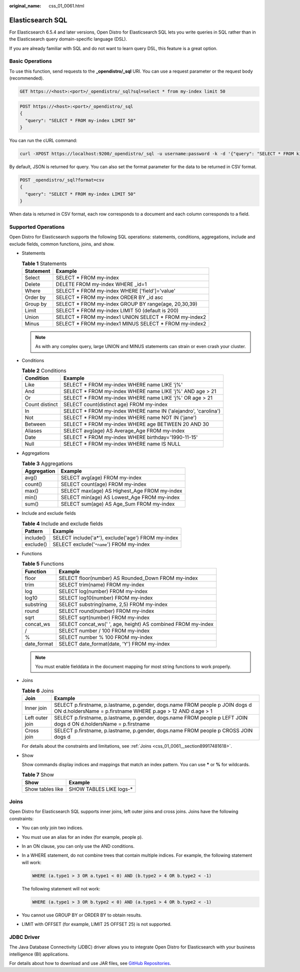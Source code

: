 :original_name: css_01_0061.html

.. _css_01_0061:

Elasticsearch SQL
=================

For Elasticsearch 6.5.4 and later versions, Open Distro for Elasticsearch SQL lets you write queries in SQL rather than in the Elasticsearch query domain-specific language (DSL).

If you are already familiar with SQL and do not want to learn query DSL, this feature is a great option.

Basic Operations
----------------

To use this function, send requests to the **\_opendistro/_sql** URI. You can use a request parameter or the request body (recommended).

.. code-block:: text

   GET https://<host>:<port>/_opendistro/_sql?sql=select * from my-index limit 50

.. code-block:: text

   POST https://<host>:<port>/_opendistro/_sql
   {
     "query": "SELECT * FROM my-index LIMIT 50"
   }

You can run the cURL command:

.. code-block::

   curl -XPOST https://localhost:9200/_opendistro/_sql -u username:password -k -d '{"query": "SELECT * FROM kibana_sample_data_flights LIMIT 10"}' -H 'Content-Type: application/json'

By default, JSON is returned for query. You can also set the format parameter for the data to be returned in CSV format.

.. code-block:: text

   POST _opendistro/_sql?format=csv
   {
     "query": "SELECT * FROM my-index LIMIT 50"
   }

When data is returned in CSV format, each row corresponds to a document and each column corresponds to a field.

Supported Operations
--------------------

Open Distro for Elasticsearch supports the following SQL operations: statements, conditions, aggregations, include and exclude fields, common functions, joins, and show.

-  Statements

   .. table:: **Table 1** Statements

      ========= =======================================================
      Statement Example
      ========= =======================================================
      Select    SELECT \* FROM my-index
      Delete    DELETE FROM my-index WHERE \_id=1
      Where     SELECT \* FROM my-index WHERE ['field']='value'
      Order by  SELECT \* FROM my-index ORDER BY \_id asc
      Group by  SELECT \* FROM my-index GROUP BY range(age, 20,30,39)
      Limit     SELECT \* FROM my-index LIMIT 50 (default is 200)
      Union     SELECT \* FROM my-index1 UNION SELECT \* FROM my-index2
      Minus     SELECT \* FROM my-index1 MINUS SELECT \* FROM my-index2
      ========= =======================================================

   .. note::

      As with any complex query, large UNION and MINUS statements can strain or even crash your cluster.

-  Conditions

   .. table:: **Table 2** Conditions

      +----------------+-----------------------------------------------------------------+
      | Condition      | Example                                                         |
      +================+=================================================================+
      | Like           | SELECT \* FROM my-index WHERE name LIKE 'j%'                    |
      +----------------+-----------------------------------------------------------------+
      | And            | SELECT \* FROM my-index WHERE name LIKE 'j%' AND age > 21       |
      +----------------+-----------------------------------------------------------------+
      | Or             | SELECT \* FROM my-index WHERE name LIKE 'j%' OR age > 21        |
      +----------------+-----------------------------------------------------------------+
      | Count distinct | SELECT count(distinct age) FROM my-index                        |
      +----------------+-----------------------------------------------------------------+
      | In             | SELECT \* FROM my-index WHERE name IN ('alejandro', 'carolina') |
      +----------------+-----------------------------------------------------------------+
      | Not            | SELECT \* FROM my-index WHERE name NOT IN ('jane')              |
      +----------------+-----------------------------------------------------------------+
      | Between        | SELECT \* FROM my-index WHERE age BETWEEN 20 AND 30             |
      +----------------+-----------------------------------------------------------------+
      | Aliases        | SELECT avg(age) AS Average_Age FROM my-index                    |
      +----------------+-----------------------------------------------------------------+
      | Date           | SELECT \* FROM my-index WHERE birthday='1990-11-15'             |
      +----------------+-----------------------------------------------------------------+
      | Null           | SELECT \* FROM my-index WHERE name IS NULL                      |
      +----------------+-----------------------------------------------------------------+

-  Aggregations

   .. table:: **Table 3** Aggregations

      =========== ============================================
      Aggregation Example
      =========== ============================================
      avg()       SELECT avg(age) FROM my-index
      count()     SELECT count(age) FROM my-index
      max()       SELECT max(age) AS Highest_Age FROM my-index
      min()       SELECT min(age) AS Lowest_Age FROM my-index
      sum()       SELECT sum(age) AS Age_Sum FROM my-index
      =========== ============================================

-  Include and exclude fields

   .. table:: **Table 4** Include and exclude fields

      ========= ==================================================
      Pattern   Example
      ========= ==================================================
      include() SELECT include('a*'), exclude('age') FROM my-index
      exclude() SELECT exclude('``*name``') FROM my-index
      ========= ==================================================

-  Functions

   .. table:: **Table 5** Functions

      =========== ============================================================
      Function    Example
      =========== ============================================================
      floor       SELECT floor(number) AS Rounded_Down FROM my-index
      trim        SELECT trim(name) FROM my-index
      log         SELECT log(number) FROM my-index
      log10       SELECT log10(number) FROM my-index
      substring   SELECT substring(name, 2,5) FROM my-index
      round       SELECT round(number) FROM my-index
      sqrt        SELECT sqrt(number) FROM my-index
      concat_ws   SELECT concat_ws(' ', age, height) AS combined FROM my-index
      /           SELECT number / 100 FROM my-index
      %           SELECT number % 100 FROM my-index
      date_format SELECT date_format(date, 'Y') FROM my-index
      =========== ============================================================

   .. note::

      You must enable fielddata in the document mapping for most string functions to work properly.

-  Joins

   .. table:: **Table 6** Joins

      +-----------------+---------------------------------------------------------------------------------------------------------------------------------------------+
      | Join            | Example                                                                                                                                     |
      +=================+=============================================================================================================================================+
      | Inner join      | SELECT p.firstname, p.lastname, p.gender, dogs.name FROM people p JOIN dogs d ON d.holdersName = p.firstname WHERE p.age > 12 AND d.age > 1 |
      +-----------------+---------------------------------------------------------------------------------------------------------------------------------------------+
      | Left outer join | SELECT p.firstname, p.lastname, p.gender, dogs.name FROM people p LEFT JOIN dogs d ON d.holdersName = p.firstname                           |
      +-----------------+---------------------------------------------------------------------------------------------------------------------------------------------+
      | Cross join      | SELECT p.firstname, p.lastname, p.gender, dogs.name FROM people p CROSS JOIN dogs d                                                         |
      +-----------------+---------------------------------------------------------------------------------------------------------------------------------------------+

   For details about the constraints and limitations, see :ref:`Joins <css_01_0061__section89917481618>`.

-  Show

   Show commands display indices and mappings that match an index pattern. You can use **\*** or **%** for wildcards.

   .. table:: **Table 7** Show

      ================ ========================
      Show             Example
      ================ ========================
      Show tables like SHOW TABLES LIKE logs-\*
      ================ ========================

.. _css_01_0061__section89917481618:

Joins
-----

Open Distro for Elasticsearch SQL supports inner joins, left outer joins and cross joins. Joins have the following constraints:

-  You can only join two indices.

-  You must use an alias for an index (for example, people p).

-  In an ON clause, you can only use the AND conditions.

-  In a WHERE statement, do not combine trees that contain multiple indices. For example, the following statement will work:

   .. code-block::

      WHERE (a.type1 > 3 OR a.type1 < 0) AND (b.type2 > 4 OR b.type2 < -1)

   The following statement will not work:

   .. code-block::

      WHERE (a.type1 > 3 OR b.type2 < 0) AND (a.type1 > 4 OR b.type2 < -1)

-  You cannot use GROUP BY or ORDER BY to obtain results.

-  LIMIT with OFFSET (for example, LIMIT 25 OFFSET 25) is not supported.

JDBC Driver
-----------

The Java Database Connectivity (JDBC) driver allows you to integrate Open Distro for Elasticsearch with your business intelligence (BI) applications.

For details about how to download and use JAR files, see `GitHub Repositories <https://github.com/opendistro-for-elasticsearch/sql-jdbc>`__.
